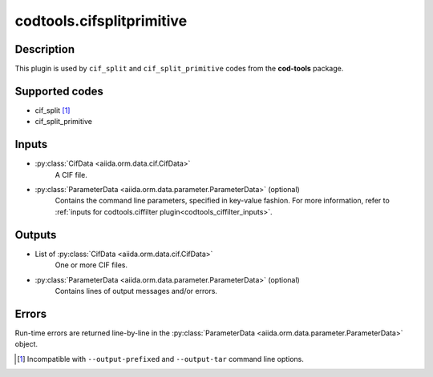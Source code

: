codtools.cifsplitprimitive
++++++++++++++++++++++++++

Description
-----------
This plugin is used by ``cif_split`` and ``cif_split_primitive`` codes from
the **cod-tools** package.

Supported codes
---------------
* cif_split [#]_
* cif_split_primitive

Inputs
------
* :py:class:`CifData <aiida.orm.data.cif.CifData>`
    A CIF file.
* :py:class:`ParameterData <aiida.orm.data.parameter.ParameterData>` (optional)
    Contains the command line parameters, specified in key-value fashion.
    For more information, refer to
    :ref:`inputs for codtools.ciffilter plugin<codtools_ciffilter_inputs>`.

Outputs
-------
* List of :py:class:`CifData <aiida.orm.data.cif.CifData>`
    One or more CIF files.
* :py:class:`ParameterData <aiida.orm.data.parameter.ParameterData>` (optional)
    Contains lines of output messages and/or errors.

Errors
------
Run-time errors are returned line-by-line in the
:py:class:`ParameterData <aiida.orm.data.parameter.ParameterData>` object.

.. [#] Incompatible with ``--output-prefixed`` and ``--output-tar`` command
  line options.

